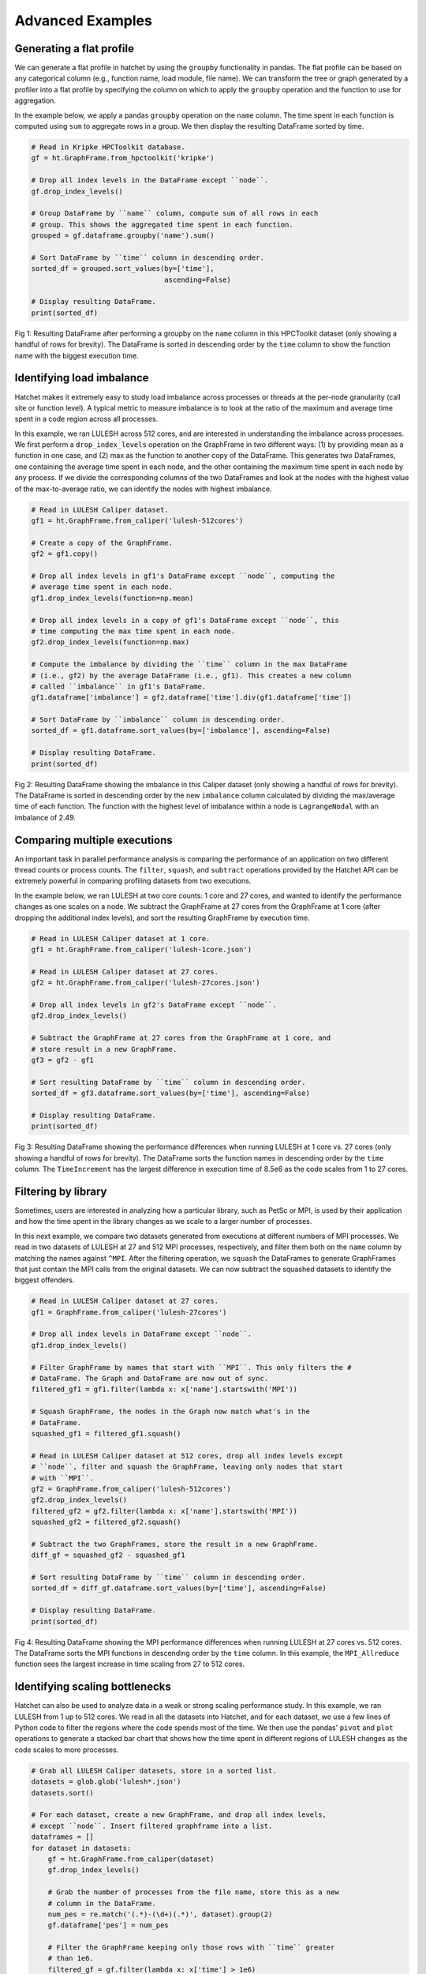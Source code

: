 .. Copyright 2019-2020 University of Maryland and other Hatchet Project
   Developers. See the top-level LICENSE file for details.

   SPDX-License-Identifier: MIT

Advanced Examples
=================

Generating a flat profile
-------------------------

We can generate a flat profile in hatchet by using the ``groupby``
functionality in pandas. The flat profile can be based on any categorical
column (e.g., function name, load module, file name). We can transform the tree
or graph generated by a profiler into a flat profile by specifying the column
on which to apply the ``groupby`` operation and the function to use for
aggregation.

In the example below, we apply a pandas ``groupby`` operation on the ``name``
column. The time spent in each function is computed using ``sum`` to aggregate
rows in a group. We then display the resulting DataFrame sorted by time.


.. code-block:: python

  # Read in Kripke HPCToolkit database.
  gf = ht.GraphFrame.from_hpctoolkit('kripke')

  # Drop all index levels in the DataFrame except ``node``.
  gf.drop_index_levels()

  # Group DataFrame by ``name`` column, compute sum of all rows in each
  # group. This shows the aggregated time spent in each function.
  grouped = gf.dataframe.groupby('name').sum()

  # Sort DataFrame by ``time`` column in descending order.
  sorted_df = grouped.sort_values(by=['time'],
                                  ascending=False)

  # Display resulting DataFrame.
  print(sorted_df)

.. figure:: images/flat-function.png
   :scale: 40 %
   :align: center

   Fig 1: Resulting DataFrame after performing a groupby on the ``name`` column
   in this HPCToolkit dataset (only showing a handful of rows for brevity). The
   DataFrame is sorted in descending order by the ``time`` column to show the
   function name with the biggest execution time.

Identifying load imbalance
--------------------------

Hatchet makes it extremely easy to study load imbalance across processes or
threads at the per-node granularity (call site or function level). A typical
metric to measure imbalance is to look at the ratio of the maximum and average
time spent in a code region across all processes.

In this example, we ran LULESH across 512 cores, and are interested in
understanding the imbalance across processes. We first perform a
``drop_index_levels`` operation on the GraphFrame in two different ways: (1) by
providing mean as a function in one case, and (2) max as the function to
another copy of the DataFrame. This generates two DataFrames, one containing
the average time spent in each node, and the other containing the maximum time
spent in each node by any process. If we divide the corresponding columns of
the two DataFrames and look at the nodes with the highest value of the
max-to-average ratio, we can identify the nodes with highest imbalance.

.. code-block:: python

  # Read in LULESH Caliper dataset.
  gf1 = ht.GraphFrame.from_caliper('lulesh-512cores')

  # Create a copy of the GraphFrame.
  gf2 = gf1.copy()

  # Drop all index levels in gf1's DataFrame except ``node``, computing the
  # average time spent in each node.
  gf1.drop_index_levels(function=np.mean)

  # Drop all index levels in a copy of gf1's DataFrame except ``node``, this
  # time computing the max time spent in each node.
  gf2.drop_index_levels(function=np.max)

  # Compute the imbalance by dividing the ``time`` column in the max DataFrame
  # (i.e., gf2) by the average DataFrame (i.e., gf1). This creates a new column
  # called ``imbalance`` in gf1's DataFrame.
  gf1.dataframe['imbalance'] = gf2.dataframe['time'].div(gf1.dataframe['time'])

  # Sort DataFrame by ``imbalance`` column in descending order.
  sorted_df = gf1.dataframe.sort_values(by=['imbalance'], ascending=False)

  # Display resulting DataFrame.
  print(sorted_df)

.. figure:: images/lulesh-load-imb.png
   :scale: 40 %
   :align: center

   Fig 2: Resulting DataFrame showing the imbalance in this Caliper dataset
   (only showing a handful of rows for brevity). The DataFrame is sorted in
   descending order by the new ``imbalance`` column calculated by dividing the
   max/average time of each function. The function with the highest level of
   imbalance within a node is ``LagrangeNodal`` with an imbalance of 2.49.

Comparing multiple executions
-----------------------------

An important task in parallel performance analysis is comparing the performance
of an application on two different thread counts or process counts. The
``filter``, ``squash``, and ``subtract`` operations provided by the Hatchet API
can be extremely powerful in comparing profiling datasets from two executions.

In the example below, we ran LULESH at two core counts: 1 core and 27 cores,
and wanted to identify the performance changes as one scales on a node. We
subtract the GraphFrame at 27 cores from the GraphFrame at 1 core (after
dropping the additional index levels), and sort the resulting GraphFrame by
execution time.

.. code-block:: python

  # Read in LULESH Caliper dataset at 1 core.
  gf1 = ht.GraphFrame.from_caliper('lulesh-1core.json')

  # Read in LULESH Caliper dataset at 27 cores.
  gf2 = ht.GraphFrame.from_caliper('lulesh-27cores.json')

  # Drop all index levels in gf2's DataFrame except ``node``.
  gf2.drop_index_levels()

  # Subtract the GraphFrame at 27 cores from the GraphFrame at 1 core, and
  # store result in a new GraphFrame.
  gf3 = gf2 - gf1

  # Sort resulting DataFrame by ``time`` column in descending order.
  sorted_df = gf3.dataframe.sort_values(by=['time'], ascending=False)

  # Display resulting DataFrame.
  print(sorted_df)

.. figure:: images/lulesh-diff-df.png
   :scale: 40 %
   :align: center

   Fig 3: Resulting DataFrame showing the performance differences when running
   LULESH at 1 core vs. 27 cores (only showing a handful of rows for brevity).
   The DataFrame sorts the function names in descending order by the ``time``
   column. The ``TimeIncrement`` has the largest difference in execution time
   of 8.5e6 as the code scales from 1 to 27 cores.

Filtering by library
--------------------

Sometimes, users are interested in analyzing how a particular library, such as
PetSc or MPI, is used by their application and how the time spent in the
library changes as we scale to a larger number of processes.

In this next example, we compare two datasets generated from executions at
different numbers of MPI processes. We read in two datasets of LULESH at 27 and
512 MPI processes, respectively, and filter them both on the ``name`` column by
matching the names against ``^MPI``. After the filtering operation, we
``squash`` the DataFrames to generate GraphFrames that just contain the MPI
calls from the original datasets. We can now subtract the squashed datasets to
identify the biggest offenders.

.. code-block:: python

  # Read in LULESH Caliper dataset at 27 cores.
  gf1 = GraphFrame.from_caliper('lulesh-27cores')

  # Drop all index levels in DataFrame except ``node``.
  gf1.drop_index_levels()

  # Filter GraphFrame by names that start with ``MPI``. This only filters the #
  # DataFrame. The Graph and DataFrame are now out of sync.
  filtered_gf1 = gf1.filter(lambda x: x['name'].startswith('MPI'))

  # Squash GraphFrame, the nodes in the Graph now match what's in the
  # DataFrame.
  squashed_gf1 = filtered_gf1.squash()

  # Read in LULESH Caliper dataset at 512 cores, drop all index levels except
  # ``node``, filter and squash the GraphFrame, leaving only nodes that start
  # with ``MPI``.
  gf2 = GraphFrame.from_caliper('lulesh-512cores')
  gf2.drop_index_levels()
  filtered_gf2 = gf2.filter(lambda x: x['name'].startswith('MPI'))
  squashed_gf2 = filtered_gf2.squash()

  # Subtract the two GraphFrames, store the result in a new GraphFrame.
  diff_gf = squashed_gf2 - squashed_gf1

  # Sort resulting DataFrame by ``time`` column in descending order.
  sorted_df = diff_gf.dataframe.sort_values(by=['time'], ascending=False)

  # Display resulting DataFrame.
  print(sorted_df)

.. figure:: images/lulesh-mpi.png
   :scale: 40 %
   :align: center

   Fig 4: Resulting DataFrame showing the MPI performance differences when
   running LULESH at 27 cores vs. 512 cores. The DataFrame sorts the MPI
   functions in descending order by the ``time`` column. In this example, the
   ``MPI_Allreduce`` function sees the largest increase in time scaling from 27
   to 512 cores.

Identifying scaling bottlenecks
-------------------------------

Hatchet can also be used to analyze data in a weak or strong scaling
performance study. In this example, we ran LULESH from 1 up to 512 cores. We
read in all the datasets into Hatchet, and for each dataset, we use a few lines
of Python code to filter the regions where the code spends most of the time. We
then use the pandas' ``pivot`` and ``plot`` operations to generate a stacked
bar chart that shows how the time spent in different regions of LULESH changes
as the code scales to more processes.

.. code-block:: python

  # Grab all LULESH Caliper datasets, store in a sorted list.
  datasets = glob.glob('lulesh*.json')
  datasets.sort()

  # For each dataset, create a new GraphFrame, and drop all index levels,
  # except ``node``. Insert filtered graphframe into a list.
  dataframes = []
  for dataset in datasets:
      gf = ht.GraphFrame.from_caliper(dataset)
      gf.drop_index_levels()

      # Grab the number of processes from the file name, store this as a new
      # column in the DataFrame.
      num_pes = re.match('(.*)-(\d+)(.*)', dataset).group(2)
      gf.dataframe['pes'] = num_pes

      # Filter the GraphFrame keeping only those rows with ``time`` greater
      # than 1e6.
      filtered_gf = gf.filter(lambda x: x['time'] > 1e6)

      # Insert the filtered GraphFrame into a list.
      dataframes.append(filtered_gf.dataframe)

  # Concatenate all DataFrames into a single DataFrame called ``result``.
  result = pd.concat(dataframes)

  # Reshape the Dataframe, such that ``pes`` is an index column, ``name``
  # fields are the new column names, and the values for each cell is the
  # ``time`` fields.
  pivot_df = result.pivot(index='pes', columns='name', values='time')

  # Make a stacked bar chart using the data in the pivot table above.
  pivot_df.loc[:,:].plot.bar(stacked=True, figsize=(10,7))

.. figure:: images/lulesh-plot.png
   :scale: 50 %
   :align: center

   Fig 5: Resulting stacked bar chart showing the time spent in different
   functions in LULESH as the code scales from 1 up to 512 processes. In this
   example, the ``CalcHourglassControlForElems`` function increases in runtime
   moving from 1 to 8 processes, then stays constant.
